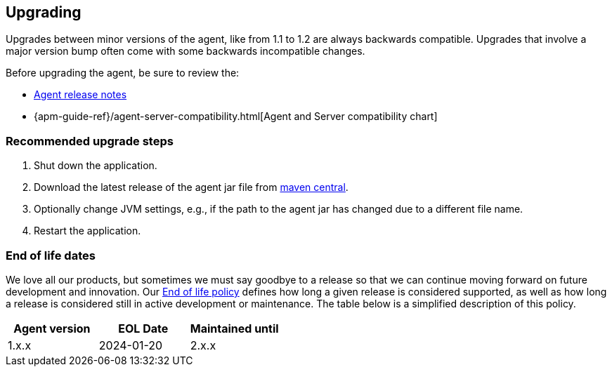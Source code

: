 [[upgrading]]
== Upgrading

Upgrades between minor versions of the agent, like from 1.1 to 1.2 are always backwards compatible.
Upgrades that involve a major version bump often come with some backwards incompatible changes.

Before upgrading the agent, be sure to review the:

* <<release-notes,Agent release notes>>
* {apm-guide-ref}/agent-server-compatibility.html[Agent and Server compatibility chart]

[float]
[[upgrade-steps]]
=== Recommended upgrade steps

. Shut down the application.
. Download the latest release of the agent jar file from
https://search.maven.org/search?q=g:co.elastic.apm%20AND%20a:elastic-apm-agent[maven central].
. Optionally change JVM settings, e.g., if the path to the agent jar has changed due to a different file name.
. Restart the application.

[float]
[[end-of-life-dates]]
=== End of life dates

We love all our products, but sometimes we must say goodbye to a release so that we can continue moving
forward on future development and innovation.
Our https://www.elastic.co/support/eol[End of life policy] defines how long a given release is considered supported,
as well as how long a release is considered still in active development or maintenance.
The table below is a simplified description of this policy.

[options="header"]
|====
|Agent version |EOL Date |Maintained until
|1.x.x  |2024-01-20 |2.x.x
|====

